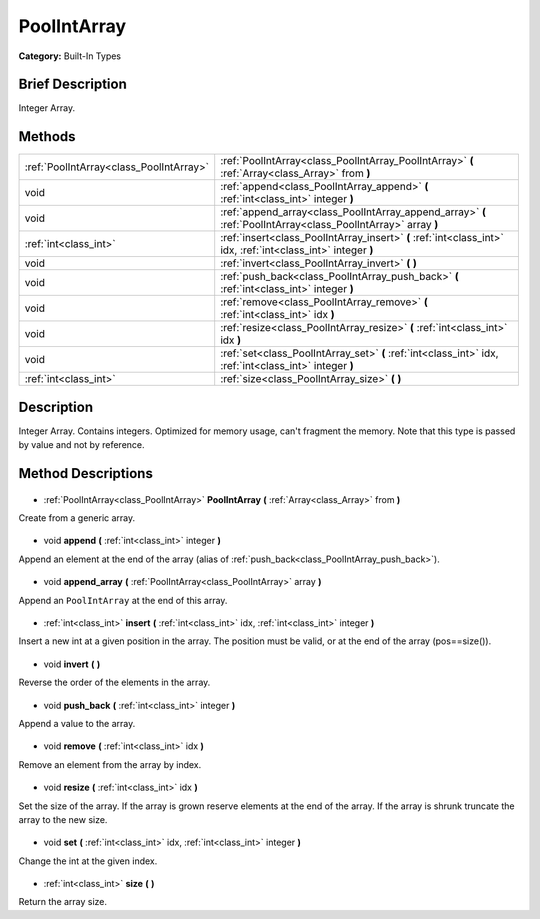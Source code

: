 .. Generated automatically by doc/tools/makerst.py in Godot's source tree.
.. DO NOT EDIT THIS FILE, but the PoolIntArray.xml source instead.
.. The source is found in doc/classes or modules/<name>/doc_classes.

.. _class_PoolIntArray:

PoolIntArray
============

**Category:** Built-In Types

Brief Description
-----------------

Integer Array.

Methods
-------

+------------------------------------------+----------------------------------------------------------------------------------------------------------------+
| :ref:`PoolIntArray<class_PoolIntArray>`  | :ref:`PoolIntArray<class_PoolIntArray_PoolIntArray>` **(** :ref:`Array<class_Array>` from **)**                |
+------------------------------------------+----------------------------------------------------------------------------------------------------------------+
| void                                     | :ref:`append<class_PoolIntArray_append>` **(** :ref:`int<class_int>` integer **)**                             |
+------------------------------------------+----------------------------------------------------------------------------------------------------------------+
| void                                     | :ref:`append_array<class_PoolIntArray_append_array>` **(** :ref:`PoolIntArray<class_PoolIntArray>` array **)** |
+------------------------------------------+----------------------------------------------------------------------------------------------------------------+
| :ref:`int<class_int>`                    | :ref:`insert<class_PoolIntArray_insert>` **(** :ref:`int<class_int>` idx, :ref:`int<class_int>` integer **)**  |
+------------------------------------------+----------------------------------------------------------------------------------------------------------------+
| void                                     | :ref:`invert<class_PoolIntArray_invert>` **(** **)**                                                           |
+------------------------------------------+----------------------------------------------------------------------------------------------------------------+
| void                                     | :ref:`push_back<class_PoolIntArray_push_back>` **(** :ref:`int<class_int>` integer **)**                       |
+------------------------------------------+----------------------------------------------------------------------------------------------------------------+
| void                                     | :ref:`remove<class_PoolIntArray_remove>` **(** :ref:`int<class_int>` idx **)**                                 |
+------------------------------------------+----------------------------------------------------------------------------------------------------------------+
| void                                     | :ref:`resize<class_PoolIntArray_resize>` **(** :ref:`int<class_int>` idx **)**                                 |
+------------------------------------------+----------------------------------------------------------------------------------------------------------------+
| void                                     | :ref:`set<class_PoolIntArray_set>` **(** :ref:`int<class_int>` idx, :ref:`int<class_int>` integer **)**        |
+------------------------------------------+----------------------------------------------------------------------------------------------------------------+
| :ref:`int<class_int>`                    | :ref:`size<class_PoolIntArray_size>` **(** **)**                                                               |
+------------------------------------------+----------------------------------------------------------------------------------------------------------------+

Description
-----------

Integer Array. Contains integers. Optimized for memory usage, can't fragment the memory. Note that this type is passed by value and not by reference.

Method Descriptions
-------------------

  .. _class_PoolIntArray_PoolIntArray:

- :ref:`PoolIntArray<class_PoolIntArray>` **PoolIntArray** **(** :ref:`Array<class_Array>` from **)**

Create from a generic array.

  .. _class_PoolIntArray_append:

- void **append** **(** :ref:`int<class_int>` integer **)**

Append an element at the end of the array (alias of :ref:`push_back<class_PoolIntArray_push_back>`).

  .. _class_PoolIntArray_append_array:

- void **append_array** **(** :ref:`PoolIntArray<class_PoolIntArray>` array **)**

Append an ``PoolIntArray`` at the end of this array.

  .. _class_PoolIntArray_insert:

- :ref:`int<class_int>` **insert** **(** :ref:`int<class_int>` idx, :ref:`int<class_int>` integer **)**

Insert a new int at a given position in the array. The position must be valid, or at the end of the array (pos==size()).

  .. _class_PoolIntArray_invert:

- void **invert** **(** **)**

Reverse the order of the elements in the array.

  .. _class_PoolIntArray_push_back:

- void **push_back** **(** :ref:`int<class_int>` integer **)**

Append a value to the array.

  .. _class_PoolIntArray_remove:

- void **remove** **(** :ref:`int<class_int>` idx **)**

Remove an element from the array by index.

  .. _class_PoolIntArray_resize:

- void **resize** **(** :ref:`int<class_int>` idx **)**

Set the size of the array. If the array is grown reserve elements at the end of the array. If the array is shrunk truncate the array to the new size.

  .. _class_PoolIntArray_set:

- void **set** **(** :ref:`int<class_int>` idx, :ref:`int<class_int>` integer **)**

Change the int at the given index.

  .. _class_PoolIntArray_size:

- :ref:`int<class_int>` **size** **(** **)**

Return the array size.

